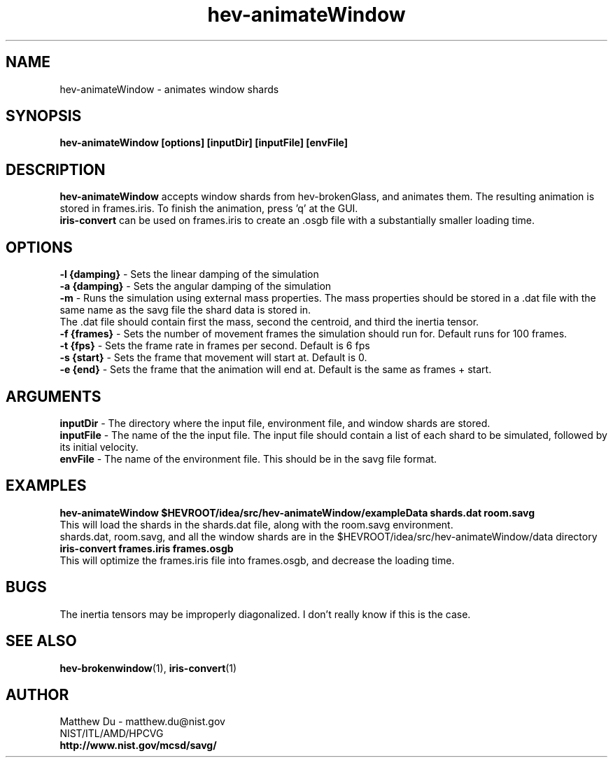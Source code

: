 .TH hev-animateWindow 1 "August 12 2011" "NIST/ITL/AMD/HPCVG" "MCSD HEV"

.SH NAME

hev-animateWindow - animates window shards

.SH SYNOPSIS

\fBhev-animateWindow [options] [inputDir] [inputFile] [envFile]\fR 

.SH DESCRIPTION

\fBhev-animateWindow\fR accepts window shards from hev-brokenGlass, and animates them. The resulting animation is stored in frames.iris. To finish the animation, press 'q' at the GUI.
.br
\fBiris-convert\fR can be used on frames.iris to create an .osgb file with a substantially smaller loading time.

.SH OPTIONS

\fB-l {damping}\fR    - Sets the linear damping of the simulation
.br
\fB-a {damping}\fR    - Sets the angular damping of the simulation
.br
\fB-m\fR              - Runs the simulation using external mass properties. The mass properties should be stored in a .dat file with the same name as the savg file the shard data is stored in.
.br
                        The .dat file should contain first the mass, second the centroid, and third the inertia tensor.
.br
\fB-f {frames}\fR     - Sets the number of movement frames the simulation should run for. Default runs for 100 frames.
.br
\fB-t {fps}\fR        - Sets the frame rate in frames per second. Default is 6 fps
.br
\fB-s {start}\fR      - Sets the frame that movement will start at. Default is 0.
.br
\fB-e {end}\fR        - Sets the frame that the animation will end at. Default is the same as frames + start. 

.SH ARGUMENTS
\fBinputDir\fR  - The directory where the input file, environment file, and window shards are stored.
.br
\fBinputFile\fR - The name of the the input file. The input file should contain a list of each shard to be simulated, followed by its initial velocity.
.br
\fBenvFile\fR   - The name of the environment file. This should be in the savg file format.

.SH EXAMPLES
\fBhev-animateWindow $HEVROOT/idea/src/hev-animateWindow/exampleData shards.dat room.savg\fR
.br
This will load the shards in the shards.dat file, along with the room.savg environment.
.br
shards.dat, room.savg, and all the window shards are in the $HEVROOT/idea/src/hev-animateWindow/data directory
.br
\fBiris-convert frames.iris frames.osgb\fR
.br
This will optimize the frames.iris file into frames.osgb, and decrease the loading time.

.SH BUGS
The inertia tensors may be improperly diagonalized. I don't really know if this is the case.
.br

.SH "SEE ALSO"
.BR hev-brokenwindow (1),
.BR iris-convert (1)

.SH AUTHOR

.PP
Matthew Du - matthew.du@nist.gov
.br
NIST/ITL/AMD/HPCVG
.br
\fBhttp://www.nist.gov/mcsd/savg/\fR
